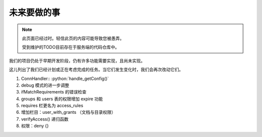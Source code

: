未来要做的事
======================

.. note::

   此页面已经过时。轻信此页的内容可能导致您被愚弄。

   受到维护的TODO目前存在于服务端的代码仓库中。

我们的项目仍处于早期开发阶段，仍有许多功能需要实现，且尚未实现。

这儿列出了我们已经计划或正在考虑完成的任务。当它们发生变化时，我们会再次改动它们。

1. ConnHandler:: :python:`handle_getConfig()`
2. debug 模式的进一步调整
3. ifMatchRequirements 的错误检查
4. groups 和 users 表的权限增加 expire 功能
5. requires 栏更名为 access_rules 
6. 增加栏目：user_with_grants （文档与目录权限）
7. verifyAccess() 递归函数 
8. 权限：deny {}